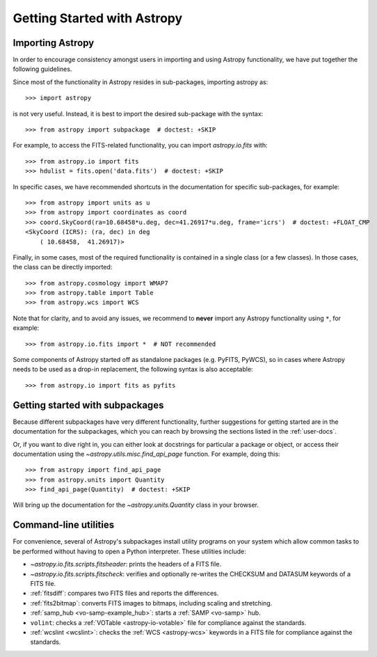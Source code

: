 ****************************
Getting Started with Astropy
****************************

Importing Astropy
=================

In order to encourage consistency amongst users in importing and using Astropy
functionality, we have put together the following guidelines.

Since most of the functionality in Astropy resides in sub-packages, importing
astropy as::

    >>> import astropy

is not very useful. Instead, it is best to import the desired sub-package
with the syntax::

    >>> from astropy import subpackage  # doctest: +SKIP

For example, to access the FITS-related functionality, you can import
`astropy.io.fits` with::

    >>> from astropy.io import fits
    >>> hdulist = fits.open('data.fits')  # doctest: +SKIP

In specific cases, we have recommended shortcuts in the documentation for
specific sub-packages, for example::

    >>> from astropy import units as u
    >>> from astropy import coordinates as coord
    >>> coord.SkyCoord(ra=10.68458*u.deg, dec=41.26917*u.deg, frame='icrs')  # doctest: +FLOAT_CMP
    <SkyCoord (ICRS): (ra, dec) in deg
        ( 10.68458,  41.26917)>

Finally, in some cases, most of the required functionality is contained in a
single class (or a few classes). In those cases, the class can be directly
imported::

    >>> from astropy.cosmology import WMAP7
    >>> from astropy.table import Table
    >>> from astropy.wcs import WCS

Note that for clarity, and to avoid any issues, we recommend to **never**
import any Astropy functionality using ``*``, for example::

    >>> from astropy.io.fits import *  # NOT recommended

Some components of Astropy started off as standalone packages (e.g. PyFITS, PyWCS),
so in cases where Astropy needs to be used as a drop-in replacement, the following
syntax is also acceptable::

    >>> from astropy.io import fits as pyfits

Getting started with subpackages
================================

Because different subpackages have very different functionality, further
suggestions for getting started are in the documentation for the subpackages,
which you can reach by browsing the sections listed in the :ref:`user-docs`.

Or, if you want to dive right in, you can either look at docstrings for
particular a package or object, or access their documentation using the
`~astropy.utils.misc.find_api_page` function. For example, doing this::

    >>> from astropy import find_api_page
    >>> from astropy.units import Quantity
    >>> find_api_page(Quantity)  # doctest: +SKIP

Will bring up the documentation for the `~astropy.units.Quantity` class
in your browser.

Command-line utilities
======================

For convenience, several of Astropy's subpackages install utility programs
on your system which allow common tasks to be performed without having
to open a Python interpreter. These utilities include:

- `~astropy.io.fits.scripts.fitsheader`: prints the headers of a FITS file.

- `~astropy.io.fits.scripts.fitscheck`: verifies and optionally re-writes
  the CHECKSUM and DATASUM keywords of a FITS file.

- :ref:`fitsdiff`: compares two FITS files and reports the differences.

- :ref:`fits2bitmap`: converts FITS images to bitmaps, including scaling and
  stretching.

- :ref:`samp_hub <vo-samp-example_hub>`: starts a :ref:`SAMP <vo-samp>` hub.

- ``volint``: checks a :ref:`VOTable <astropy-io-votable>`
  file for compliance against the standards.

- :ref:`wcslint <wcslint>`: checks the :ref:`WCS <astropy-wcs>` keywords in a
  FITS file for compliance against the standards.
